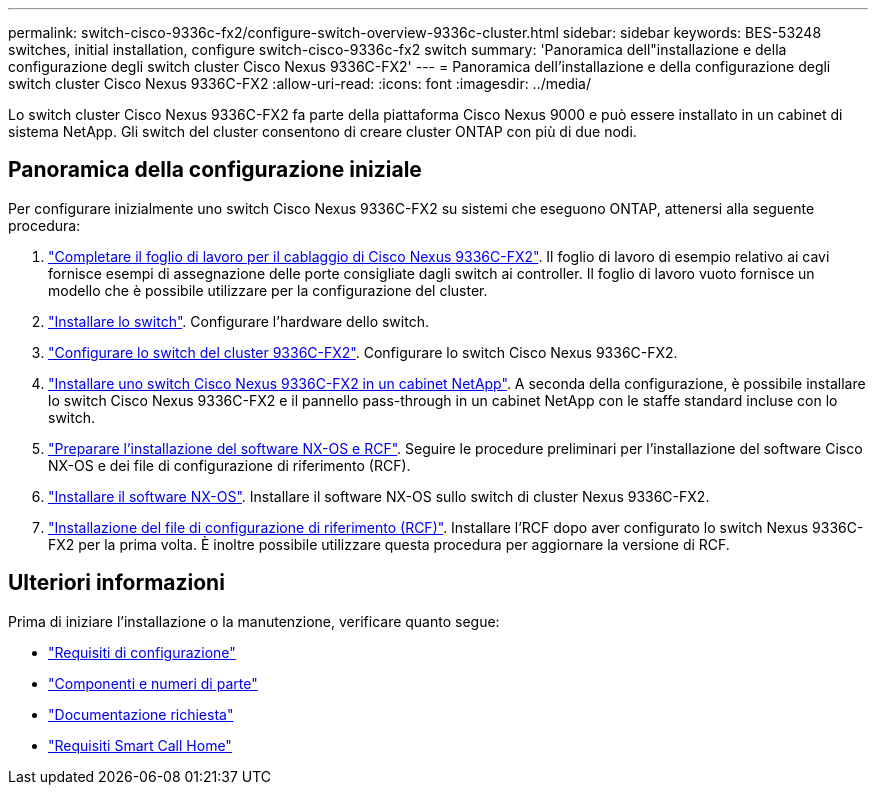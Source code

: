 ---
permalink: switch-cisco-9336c-fx2/configure-switch-overview-9336c-cluster.html 
sidebar: sidebar 
keywords: BES-53248 switches, initial installation, configure switch-cisco-9336c-fx2 switch 
summary: 'Panoramica dell"installazione e della configurazione degli switch cluster Cisco Nexus 9336C-FX2' 
---
= Panoramica dell'installazione e della configurazione degli switch cluster Cisco Nexus 9336C-FX2
:allow-uri-read: 
:icons: font
:imagesdir: ../media/


[role="lead"]
Lo switch cluster Cisco Nexus 9336C-FX2 fa parte della piattaforma Cisco Nexus 9000 e può essere installato in un cabinet di sistema NetApp. Gli switch del cluster consentono di creare cluster ONTAP con più di due nodi.



== Panoramica della configurazione iniziale

Per configurare inizialmente uno switch Cisco Nexus 9336C-FX2 su sistemi che eseguono ONTAP, attenersi alla seguente procedura:

. link:setup-worksheet-9336c-cluster.html["Completare il foglio di lavoro per il cablaggio di Cisco Nexus 9336C-FX2"]. Il foglio di lavoro di esempio relativo ai cavi fornisce esempi di assegnazione delle porte consigliate dagli switch ai controller. Il foglio di lavoro vuoto fornisce un modello che è possibile utilizzare per la configurazione del cluster.
. link:install-switch-9336c-cluster.html["Installare lo switch"]. Configurare l'hardware dello switch.
. link:setup-switch-9336c-cluster.html["Configurare lo switch del cluster 9336C-FX2"]. Configurare lo switch Cisco Nexus 9336C-FX2.
. link:install-switch-and-passthrough-panel-9336c-cluster.html["Installare uno switch Cisco Nexus 9336C-FX2 in un cabinet NetApp"]. A seconda della configurazione, è possibile installare lo switch Cisco Nexus 9336C-FX2 e il pannello pass-through in un cabinet NetApp con le staffe standard incluse con lo switch.
. link:install-nxos-overview-9336c-cluster.html["Preparare l'installazione del software NX-OS e RCF"]. Seguire le procedure preliminari per l'installazione del software Cisco NX-OS e dei file di configurazione di riferimento (RCF).
. link:install-nxos-software-9336c-cluster.html["Installare il software NX-OS"]. Installare il software NX-OS sullo switch di cluster Nexus 9336C-FX2.
. link:install-nxos-rcf-9336c-cluster.html["Installazione del file di configurazione di riferimento (RCF)"]. Installare l'RCF dopo aver configurato lo switch Nexus 9336C-FX2 per la prima volta. È inoltre possibile utilizzare questa procedura per aggiornare la versione di RCF.




== Ulteriori informazioni

Prima di iniziare l'installazione o la manutenzione, verificare quanto segue:

* link:configure-reqs-9336c-cluster.html["Requisiti di configurazione"]
* link:components-9336c-cluster.html["Componenti e numeri di parte"]
* link:required-documentation-9336c-cluster.html["Documentazione richiesta"]
* link:smart-call-9336c-cluster.html["Requisiti Smart Call Home"]

